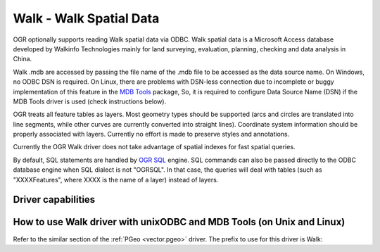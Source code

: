 .. _vector.walk:

Walk - Walk Spatial Data
========================

.. shortname:: Walk

.. build_dependencies:: ODBC library

OGR optionally supports reading Walk spatial data via ODBC. Walk spatial
data is a Microsoft Access database developed by Walkinfo Technologies
mainly for land surveying, evaluation, planning, checking and data
analysis in China.

Walk .mdb are accessed by passing the file name of the .mdb file to be
accessed as the data source name. On Windows, no ODBC DSN is required.
On Linux, there are problems with DSN-less connection due to incomplete
or buggy implementation of this feature in the `MDB
Tools <http://mdbtools.sourceforge.net/>`__ package, So, it is required
to configure Data Source Name (DSN) if the MDB Tools driver is used
(check instructions below).

OGR treats all feature tables as layers. Most geometry types should be
supported (arcs and circles are translated into line segments, while
other curves are currently converted into straight lines). Coordinate
system information should be properly associated with layers. Currently
no effort is made to preserve styles and annotations.

Currently the OGR Walk driver does not take advantage of spatial indexes
for fast spatial queries.

By default, SQL statements are handled by `OGR SQL <ogr_sql.html>`__
engine. SQL commands can also be passed directly to the ODBC database
engine when SQL dialect is not "OGRSQL". In that case, the queries will
deal with tables (such as "XXXXFeatures", where XXXX is the name of a
layer) instead of layers.

Driver capabilities
-------------------

.. supports_georeferencing::

How to use Walk driver with unixODBC and MDB Tools (on Unix and Linux)
----------------------------------------------------------------------

Refer to the similar section of the :ref:`PGeo <vector.pgeo>` driver. The
prefix to use for this driver is Walk:
